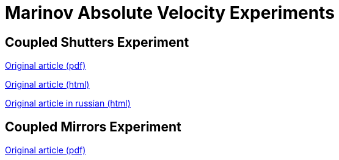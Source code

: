 = Marinov Absolute Velocity Experiments
:nofooter:

== Coupled Shutters Experiment

link:./coupled_shutters.pdf[Original article (pdf)]

link:./en.html[Original article (html)]

link:./ru.html[Original article in russian (html)]

== Coupled Mirrors Experiment

link:./coupled_mirrors.pdf[Original article (pdf)]
